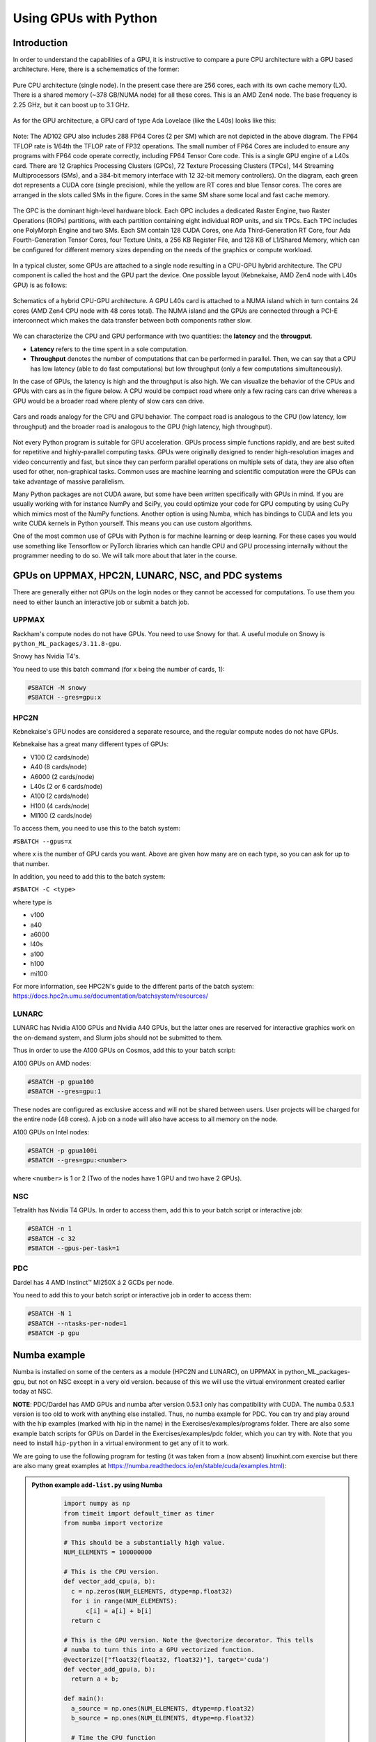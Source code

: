 Using GPUs with Python
======================

.. questions::

   - What is GPU acceleration?
   - How to enable GPUs (for instance with CUDA) in Python code?
   - How to deploy GPUs at HPC2N, UPPMAX, LUNARC, NSC, and PDC?
   
   

.. objectives::

   - Get an intro to common schemes for GPU code acceleration
   - Learn about the GPU nodes at HPC2N, UPPMAX, LUNARC, NSC, PDC
   - Learn how to make a batch script asking for GPU nodes at HPC2N, UPPMAX, LUNARC, NSC, PDC 

Introduction
------------ 
   
In order to understand the capabilities of a GPU, it is instructive to compare a pure CPU architecture with a GPU based architecture. Here, there is a schemematics of the former:

.. figure:: ../img/AMD-Zen4-CPU-b-cn1701.png
   :align: center

   Pure CPU architecture (single node). In the present case there are 256 cores, each with its own cache memory (LX). There is a shared memory (~378 GB/NUMA node) for all these cores. This is an AMD Zen4 node. 
   The base frequency is 2.25 GHz, but it can boost up to 3.1 GHz. 

As for the GPU architecture, a GPU card of type Ada Lovelace (like the L40s) looks like this:

.. figure:: ../img/lovelace-diagram.png
   :align: center

   Note: The AD102 GPU also includes 288 FP64 Cores (2 per SM) which are not depicted in the above diagram. The FP64 TFLOP rate is 1/64th the TFLOP rate of FP32 operations. The small number of FP64 Cores are included to ensure any programs with FP64 code operate correctly, including FP64 Tensor Core code. 
   This is a single GPU engine of a L40s card. There are 12 Graphics Processing Clusters (GPCs), 72 Texture Processing Clusters (TPCs), 144 Streaming Multiprocessors (SMs), and a 384-bit memory interface with 12 32-bit memory controllers).
   On the diagram, each green dot represents a CUDA core (single precision), while the yellow are RT cores and blue Tensor cores. The cores are arranged in the slots called SMs in the figure. Cores in the same SM share some local and fast cache memory.

.. figure:: ../img/GPC-with-raster-engine.png
   :align: center
   :width: 450 

   The GPC is the dominant high-level hardware block. Each GPC includes a dedicated Raster Engine, two Raster Operations (ROPs) partitions, with each partition containing eight individual ROP units, and six TPCs. Each TPC includes one PolyMorph Engine and two SMs. 
   Each SM contain 128 CUDA Cores, one Ada Third-Generation RT Core, four Ada Fourth-Generation Tensor Cores, four Texture Units, a 256 KB Register File, and 128 KB of L1/Shared Memory, which can be configured for different memory sizes depending on the needs of the graphics or compute workload.

In a typical cluster, some GPUs are attached to a single node resulting in a CPU-GPU hybrid architecture. The CPU component is called the host and the GPU part the device.
One possible layout (Kebnekaise, AMD Zen4 node with L40s GPU) is as follows:


.. figure:: ../img/AMD-Zen4-GPU-1605.png 
   :align: center

   Schematics of a hybrid CPU-GPU architecture. A GPU L40s card is attached to a NUMA island which in turn contains 24 cores (AMD Zen4 CPU node with 48 cores total). The NUMA island and the GPUs are connected through a PCI-E interconnect which makes the data transfer between both components rather slow.

We can characterize the CPU and GPU performance with two quantities: the **latency** and the **througput**.

- **Latency** refers to the time spent in a sole computation. 
- **Throughput** denotes the number of computations that can be performed in parallel. Then, we can say that a CPU has low latency (able to do fast computations) but low throughput (only a few computations simultaneously).

In the case of GPUs, the latency is high and the throughput is also high. We can visualize the behavior of the CPUs and GPUs with cars as in the figure below. A CPU would be compact road where only a few racing cars can drive whereas a GPU would be a broader road where plenty of slow cars can drive.


.. figure:: ../img/cpu-gpu-highway.png
   :align: center

   Cars and roads analogy for the CPU and GPU behavior. The compact road is analogous to the CPU (low latency, low throughput) and the broader road is analogous to the GPU (high latency, high throughput).




Not every Python program is suitable for GPU acceleration. GPUs process simple functions rapidly, and are best suited for repetitive and highly-parallel computing tasks. GPUs were originally designed to render high-resolution images and video concurrently and fast, but since they can perform parallel operations on multiple sets of data, they are also often used for other, non-graphical tasks. Common uses are machine learning and scientific computation were the GPUs can take advantage of massive parallelism. 

Many Python packages are not CUDA aware, but some have been written specifically with GPUs in mind. 
If you are usually working with for instance NumPy and SciPy, you could optimize your code for GPU computing by using CuPy which mimics most of the NumPy functions. Another option is using Numba, which has bindings to CUDA and lets you write CUDA kernels in Python yourself. This means you can use custom algorithms. 

One of the most common use of GPUs with Python is for machine learning or deep learning. For these cases you would use something like Tensorflow or PyTorch libraries which can handle CPU and GPU processing internally without the programmer needing to do so. We will talk more about that later in the course. 

GPUs on UPPMAX, HPC2N, LUNARC, NSC, and PDC systems
---------------------------------------------------

There are generally either not GPUs on the login nodes or they cannot be accessed for computations.
To use them you need to either launch an interactive job or submit a batch job.

UPPMAX
######

Rackham's compute nodes do not have GPUs. You need to use Snowy for that. A useful module on Snowy is ``python_ML_packages/3.11.8-gpu``.

Snowy has Nvidia T4's. 

You need to use this batch command (for x being the number of cards, 1):

.. code-block::

   #SBATCH -M snowy
   #SBATCH --gres=gpu:x

HPC2N
#####

Kebnekaise's GPU nodes are considered a separate resource, and the regular compute nodes do not have GPUs.

Kebnekaise has a great many different types of GPUs:

- V100 (2 cards/node)
- A40 (8 cards/node)
- A6000 (2 cards/node)
- L40s (2 or 6 cards/node)
- A100 (2 cards/node)
- H100 (4 cards/node)
- MI100 (2 cards/node)

To access them, you need to use this to the batch system:

``#SBATCH --gpus=x``

where x is the number of GPU cards you want. Above are given how many are on each type, so you can ask for up to that number.

In addition, you need to add this to the batch system:

``#SBATCH -C <type>``

where type is

- v100
- a40
- a6000
- l40s
- a100
- h100
- mi100

For more information, see HPC2N's guide to the different parts of the batch system: https://docs.hpc2n.umu.se/documentation/batchsystem/resources/

LUNARC
######

LUNARC has Nvidia A100 GPUs and Nvidia A40 GPUs, but the latter ones are reserved for interactive graphics work on the on-demand system, and Slurm jobs should not be submitted to them.

Thus in order to use the A100 GPUs on Cosmos, add this to your batch script:

A100 GPUs on AMD nodes:

.. code-block::
  
   #SBATCH -p gpua100
   #SBATCH --gres=gpu:1

These nodes are configured as exclusive access and will not be shared between users. User projects will be charged for the entire node (48 cores). A job on a node will also have access to all memory on the node.

A100 GPUs on Intel nodes:

.. code-block::

   #SBATCH -p gpua100i
   #SBATCH --gres=gpu:<number>

where ``<number>`` is 1 or 2 (Two of the nodes have 1 GPU and two have 2 GPUs).




NSC
###

Tetralith has Nvidia T4 GPUs. In order to access them, add this to your batch script or interactive job: 

.. code-block:: 

   #SBATCH -n 1 
   #SBATCH -c 32 
   #SBATCH --gpus-per-task=1

PDC 
### 

Dardel has 4 AMD Instinct™ MI250X á 2 GCDs per node. 

You need to add this to your batch script or interactive job in order to access them: 

.. code-block:: 

   #SBATCH -N 1
   #SBATCH --ntasks-per-node=1
   #SBATCH -p gpu

Numba example
-------------

Numba is installed on some of the centers as a module (HPC2N and LUNARC), on UPPMAX in python_ML_packages-gpu, but not on NSC except in a very old version. because of this we will use the virtual environment created earlier today at NSC. 

**NOTE**: PDC/Dardel has AMD GPUs and numba after version 0.53.1 only has compatibility with CUDA. The numba 0.53.1 version is too old to work with anything else installed. Thus, no numba example for PDC. You can try and play around with the hip examples (marked with hip in the name) in the Exercises/examples/programs folder. There are also some example batch scripts for GPUs on Dardel in the Exercises/examples/pdc folder, which you can try with. Note that you need to install ``hip-python`` in a virtual environment to get any of it to work. 

We are going to use the following program for testing (it was taken from 
a (now absent) linuxhint.com exercise but there are also many great examples at 
https://numba.readthedocs.io/en/stable/cuda/examples.html): 

.. admonition:: Python example ``add-list.py`` using Numba 
    :class: dropdown
   
        .. code-block:: python
        
             import numpy as np
             from timeit import default_timer as timer
             from numba import vectorize
             
             # This should be a substantially high value.
             NUM_ELEMENTS = 100000000
             
             # This is the CPU version.
             def vector_add_cpu(a, b):
               c = np.zeros(NUM_ELEMENTS, dtype=np.float32)
               for i in range(NUM_ELEMENTS):
                   c[i] = a[i] + b[i]
               return c
               
             # This is the GPU version. Note the @vectorize decorator. This tells
             # numba to turn this into a GPU vectorized function.
             @vectorize(["float32(float32, float32)"], target='cuda')
             def vector_add_gpu(a, b):
               return a + b;
 
             def main():
               a_source = np.ones(NUM_ELEMENTS, dtype=np.float32)
               b_source = np.ones(NUM_ELEMENTS, dtype=np.float32)
               
               # Time the CPU function
               start = timer()
               vector_add_cpu(a_source, b_source)
               vector_add_cpu_time = timer() - start
 
               # Time the GPU function
               start = timer()
               vector_add_gpu(a_source, b_source)
               vector_add_gpu_time = timer() - start
 
               # Report times
               print("CPU function took %f seconds." % vector_add_cpu_time)
               print("GPU function took %f seconds." % vector_add_gpu_time)
              
               return 0
 
             if __name__ == "__main__":
               main()
                 
As before, we need a batch script to run the code. There are no GPUs on the login node. 

**Note** Type along! 

.. tabs::

   .. tab:: UPPMAX

      Running a GPU Python code interactively - on Snowy. 

      .. code-block:: console
      
         $ interactive -A uppmax2025-2-296 -n 1 -M snowy --gres=gpu:1  -t 1:00:01 --gres=gpu:1  -t 1:00:01 
         You receive the high interactive priority.

         Please, use no more than 8 GB of RAM.

         salloc: Pending job allocation 9697978
         salloc: job 9697978 queued and waiting for resources
         salloc: job 9697978 has been allocated resources
         salloc: Granted job allocation 9697978
         salloc: Waiting for resource configuration
         salloc: Nodes s195 are ready for job
          _   _ ____  ____  __  __    _    __  __
         | | | |  _ \|  _ \|  \/  |  / \   \ \/ /   | System:    s195
         | | | | |_) | |_) | |\/| | / _ \   \  /    | User:      bbrydsoe
         | |_| |  __/|  __/| |  | |/ ___ \  /  \    | 
          \___/|_|   |_|   |_|  |_/_/   \_\/_/\_\   | 
          ###############################################################################

                 User Guides: https://docs.uppmax.uu.se/

                 Write to support@uppmax.uu.se, if you have questions or comments.

         [bbrydsoe@s195 python]$ ml uppmax python/3.11.8 python_ML_packages/3.11.8-gpu
         [bbrydsoe@s195 python]$ python add-list.py 
         CPU function took 35.272032 seconds.
         GPU function took 1.324215 seconds.

   .. tab:: HPC2N
   
      Running a GPU Python code interactively. 

      .. code-block:: console

         $ salloc -A hpc2n2025-076 --time=00:30:00 -n 1 --gpus=1 -C l40s 
         salloc: Pending job allocation 32126787
         salloc: job 32126787 queued and waiting for resources
         salloc: job 32126787 has been allocated resources
         salloc: Granted job allocation 32126787
         salloc: Waiting for resource configuration
         salloc: Nodes b-cn1606 are ready for job
         $ module load GCC/12.3.0 Python/3.11.3 OpenMPI/4.1.5 SciPy-bundle/2023.07
         $ module load CUDA/12.1.1
         $ srun python add-list.py 
         CPU function took 14.216318 seconds.
         GPU function took 0.390335 seconds.

   .. tab:: HPC2N: batch

      Batch script, ``add-list.sh``, to run the same GPU Python script (the numba code, ``add-list.py``) at Kebnekaise. 
      As before, submit with ``sbatch add-list.sh`` (assuming you called the batch script thus - change to fit your own naming style). 
      
      .. code-block:: bash

          #!/bin/bash
          # Remember to change this to your own project ID after the course!
          #SBATCH -A hpc2n2025-076     # HPC2N ID - change to your own
          # We are asking for 5 minutes
          #SBATCH --time=00:05:00
          # Asking for one L40s GPU
          #SBATCH --gpus=1    
          #SBATCH -C l40s 

          # Remove any loaded modules and load the ones we need
          module purge  > /dev/null 2>&1
          module load GCC/12.3.0 Python/3.11.3 OpenMPI/4.1.5 SciPy-bundle/2023.07 CUDA/12.1.1 

          # Run your Python script
          python add-list.py

   .. tab:: LUNARC: batch 

      Batch script, "add-list.sh", to run the same GPU Python script (the numba code, "add-list.py") at Cosmos. As before, submit with "sbatch add-list.sh" (assuming you called the batch script thus - change to fit your own naming style).

      .. code-block:: console

         #!/bin/bash
         # Remember to change this to your own project ID after the course!
         #SBATCH -A lu2025-7-34 
         # We are asking for 5 minutes
         #SBATCH --time=00:05:00
         #SBATCH --ntasks-per-node=1
         # Asking for one A100 GPU
         #SBATCH -p gpua100
         #SBATCH --gres=gpu:1    

         # Remove any loaded modules and load the ones we need
         module purge  > /dev/null 2>&1
         module load GCC/12.2.0  OpenMPI/4.1.4 numba/0.58.0 SciPy-bundle/2023.02 

         # Run your Python script
         python add-list.py

   .. tab:: NSC: batch 

      Batch script, "add-list.sh", to run the same GPU Python script (the numba code, "add-list.py") at Tetralith. As before, submit with "sbatch add-list.sh" (assuming you called the batch script thus - change to fit your own naming style). 

      .. code-block:: 

         #!/bin/bash
         # Remember to change this to your own project ID after the course!
         #SBATCH -A naiss2025-22-403
         # We are asking for 5 minutes
         #SBATCH --time=00:05:00
         #SBATCH -n 1 
         #SBATCH -c 32 
         #SBATCH --gpus-per-task=1
      
         # Remove any loaded modules and load the ones we need
         module purge  > /dev/null 2>&1
         module load buildtool-easybuild/4.8.0-hpce082752a2 GCC/13.2.0 Python/3.11.5 SciPy-bundle/2023.11 JupyterLab/4.2.0

         # Load a virtual environment where numba is installed
         # Use the one you created previously under "Install packages"
         # or you can create it with the following steps:
         # ml buildtool-easybuild/4.8.0-hpce082752a2 GCC/13.2.0 Python/3.11.5 SciPy-bundle/2023.11 JupyterLab/4.2.0
         # python -m venv mynumba
         # source mynumba/bin/activate
         # pip install numba
         #
         source <path-to>/mynumba

         # Run your Python script 
         python add-list.py 

Exercises
---------

.. challenge:: Integration 2D with Numba

   An initial implementation of the 2D integration problem with the CUDA support for Numba could be as follows:

   .. admonition:: ``integration2d_gpu.py``
      :class: dropdown

      .. code-block:: python

         from __future__ import division
         from numba import cuda, float32
         import numpy
         import math
         from time import perf_counter
         
         # grid size
         n = 100*1024
         threadsPerBlock = 16
         blocksPerGrid = int((n+threadsPerBlock-1)/threadsPerBlock)
         
         # interval size (same for X and Y)
         h = math.pi / float(n)
         
         @cuda.jit
         def dotprod(C):
             tid = cuda.threadIdx.x + cuda.blockIdx.x * cuda.blockDim.x 
         
             if tid >= n:
                 return
         
             #cummulative variable
             mysum = 0.0
             # fine-grain integration in the X axis
             x = h * (tid + 0.5)
             # regular integration in the Y axis
             for j in range(n):
                 y = h * (j + 0.5)
                 mysum += math.sin(x + y)
         
             C[tid] = mysum
         
         
         # array for collecting partial sums on the device
         C_global_mem = cuda.device_array((n),dtype=numpy.float32)
         
         starttime = perf_counter()
         dotprod[blocksPerGrid,threadsPerBlock](C_global_mem)
         res = C_global_mem.copy_to_host()
         integral = h**2 * sum(res)
         endtime = perf_counter()
         
         print("Integral value is %e, Error is %e" % (integral, abs(integral - 0.0)))
         print("Time spent: %.2f sec" % (endtime-starttime))



   Notice the larger size of the grid in the present case (100*1024) compared to the serial case's size we used previously (10000). Large computations are necessary on the GPUs to get the benefits of this architecture. 

   One can take advantage of the shared memory in a thread block to write faster code. Here, we wrote the 2D integration example from the previous section where threads in a block write on a `shared[]` array. Then, this array is reduced (values added) and the output is collected in the array ``C``. The entire code is here:


   .. admonition:: ``integration2d_gpu_shared.py``
      :class: dropdown

      .. code-block:: python

         from __future__ import division
         from numba import cuda, float32
         import numpy
         import math
         from time import perf_counter
         
         # grid size
         n = 100*1024
         threadsPerBlock = 16
         blocksPerGrid = int((n+threadsPerBlock-1)/threadsPerBlock)
         
         # interval size (same for X and Y)
         h = math.pi / float(n)
         
         @cuda.jit
         def dotprod(C):
             # using the shared memory in the thread block
             shared = cuda.shared.array(shape=(threadsPerBlock), dtype=float32) 
         
             tid = cuda.threadIdx.x + cuda.blockIdx.x * cuda.blockDim.x 
             shrIndx = cuda.threadIdx.x
         
             if tid >= n:
                 return
         
             #cummulative variable
             mysum = 0.0
             # fine-grain integration in the X axis
             x = h * (tid + 0.5)
             # regular integration in the Y axis
             for j in range(n):
                 y = h * (j + 0.5)
                 mysum += math.sin(x + y)
         
             shared[shrIndx] = mysum
         
             cuda.syncthreads()
         
             # reduction for the whole thread block
             s = 1
             while s < cuda.blockDim.x:
                 if shrIndx % (2*s) == 0:
                     shared[shrIndx] += shared[shrIndx + s]
                 s *= 2
                 cuda.syncthreads()
             # collecting the reduced value in the C array
             if shrIndx == 0:
                 C[cuda.blockIdx.x] = shared[0]
         
         # array for collecting partial sums on the device
         C_global_mem = cuda.device_array((blocksPerGrid),dtype=numpy.float32)
         
         starttime = perf_counter()
         dotprod[blocksPerGrid,threadsPerBlock](C_global_mem)
         res = C_global_mem.copy_to_host()
         integral = h**2 * sum(res)
         endtime = perf_counter()
         
         print("Integral value is %e, Error is %e" % (integral, abs(integral - 0.0)))
         print("Time spent: %.2f sec" % (endtime-starttime))

   Prepare a batch script to run these two versions of the integration 2D with Numba support and monitor the timings for both cases.

.. solution:: Solution for HPC2N
    :class: dropdown

     A template for running the python codes at HPC2N is here:

     .. admonition:: ``job-gpu.sh``
        :class: dropdown
      
         .. code-block:: bash 

            #!/bin/bash
            # Remember to change this to your own project ID after the course!
            #SBATCH -A hpc2n2025-076
            #SBATCH -t 00:08:00
            #SBATCH -N 1
            #SBATCH -n 24
            #SBATCH -o output_%j.out   # output file
            #SBATCH -e error_%j.err    # error messages
            #SBATCH --gpus=1
            #SBATCH -C l40s 
            #SBATCH --exclusive 
    
            # Set a path where the example programs are installed.
            # Change the below to your own path to where you placed the example programs
            MYPATH=/proj/hpc-python-spring/<mydir-name>/HPC-python/Exercises/examples/programs/


            ml purge > /dev/null 2>&1
            ml GCC/12.3.0 Python/3.11.3 OpenMPI/4.1.5 SciPy-bundle/2023.07 CUDA/12.1.1 numba/0.58.1  
            python $MYPATH/integration2d_gpu.py
            python $MYPATH/integration2d_gpu_shared.py

     For the ``integration2d_gpu.py`` implementation, the time for executing the kernel and doing some postprocessing to the outputs (copying the C array and doing a reduction) was 4.35 sec. which is a much smaller value than the time for the serial numba code of 152 sec obtained previously. 

     The simulation time for the ``integration2d_shared.py`` implementation was 1.87 sec. by using the shared memory trick. 

.. solution:: Solution for UPPMAX
    :class: dropdown

     A template for running the python codes at UPPMAX is here:

     .. admonition:: ``job-gpu.sh``
        :class: dropdown
      
         .. code-block:: bash 

            #!/bin/bash
            # Remember to change this to your own project ID after the course!
            #SBATCH -A uppmax2025-2-296
            # We want to run on Snowy
            #SBATCH -M snowy
            # We are asking for 10 minutes
            #SBATCH --time=00:10:00
            # Asking for one GPU
            #SBATCH --gres=gpu:1
            #SBATCH -o output_%j.out   # output file
            #SBATCH -e error_%j.err    # error messages

            # Set a path where the example programs are installed.
            # Change the below to your own path to where you placed the example programs
            MYPATH=/proj/hpc-python-uppmax/<mydir-name>/HPC-python/Exercises/examples/programs/

            # Remove any loaded modules and load the ones we need
            # CHANGE if you used 3.9.5 and a virtual environment instead!
            module purge  > /dev/null 2>&1
            module load uppmax
            module load python_ML_packages/3.11.8-gpu python/3.11.8

            # Activate the virtual environment if you used Python 3.9.5!
            # source /proj/hpc-python/<mydir-name>/vpyenv/bin/activate

            # Run your Python script

            python integration2d_gpu.py
            python integration2d_gpu_shared.py

.. solution:: Solution for LUNARC
    :class: dropdown

     A template for running the python codes at LUNARC is here:

     .. admonition:: ``job-gpu.sh``
        :class: dropdown
      
         .. code-block:: bash 

            #!/bin/bash
            # Remember to change this to your own project ID after the course!
            #SBATCH -A lu2025-7-34
            #SBATCH -t 00:15:00
            #SBATCH -n 24
            #SBATCH -o output_%j.out   # output file
            #SBATCH -e error_%j.err    # error messages
            #SBATCH --ntasks-per-node=1
            #SBATCH -p gpua100
            #SBATCH --gres=gpu:1
            #SBATCH --exclusive

            ml purge > /dev/null 2>&1
            module load GCC/12.2.0  OpenMPI/4.1.4 Python/3.10.8 SciPy-bundle/2023.02 CUDA/12.1.1 numba/0.58.0

            python integration2d_gpu.py
            python integration2d_gpu_shared.py

.. solution:: Solution for NSC
    :class: dropdown

     A template for running the python codes at NSC is here:

     .. admonition:: ``job-gpu.sh``
        :class: dropdown
      
         .. code-block:: bash 

            #!/bin/bash
            # Remember to change this to your own project ID after the course!
            #SBATCH -A naiss2025-22-403
            #SBATCH -t 00:20:00
            #SBATCH -n 24
            #SBATCH --gpus-per-task=1
            #SBATCH -o output_%j.out   # output file
            #SBATCH -e error_%j.err    # error messages
            #SBATCH --exclusive

            ml purge > /dev/null 2>&1
            ml load buildtool-easybuild/4.8.0-hpce082752a2 GCCcore/13.2.0
            ml load Python/3.11.5

            # Load a virtual environment where numba is installed
            # Use the one you created previously 
            # or you can create it with the following steps:
            # ml buildtool-easybuild/4.8.0-hpce082752a2 GCC/13.2.0 Python/3.11.5 SciPy-bundle/2023.11 JupyterLab/4.2.0
            # python -m venv mynumba
            # source mynumba/bin/activate
            # pip install numba
            #
            source <path-to>/mynumba/bin/activate

            python integration2d_gpu.py
            python integration2d_gpu_shared.py



.. keypoints::

   -  You deploy GPU nodes via SLURM, either in interactive mode or batch
   -  In Python the numba package is handy
  
.. important::

   - Of course, interactive mode could also be from inside Jupyter, VScode, spyder ... 
   - CUDA does not work directly on AMD GPUs, there hip is used instead. 
   - We will use GPUs more in the ML/DL section! 

Additional information
----------------------
         
* `Numba documentation examples <https://numba.readthedocs.io/en/stable/cuda/examples.html>`_
* `New York University CUDA/Numba lesson  <https://nyu-cds.github.io/python-numba/05-cuda/>`_
* Hands-On GPU Programming with Python and CUDA : Explore High-Performance Parallel Computing with CUDA, Brian Tuomanen. Packt publishing.
* Parallel and High Performance Computing, Robert Robey and Yuliana Zamora. Manning publishing.
